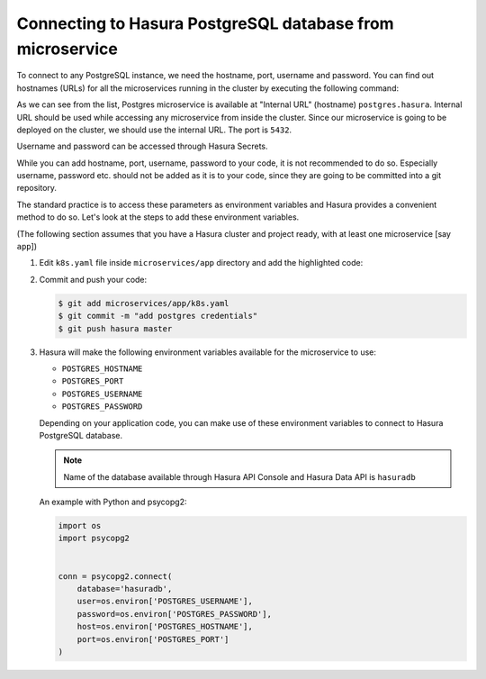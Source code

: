 .. .. meta::
   :description: Connecting to Hasura PostgreSQL database from your microservice deployed on Hasura
   :keywords: hasura, microservice, postgres

==========================================================
Connecting to Hasura PostgreSQL database from microservice
==========================================================

To connect to any PostgreSQL instance, we need the hostname, port, username and password. You can find out hostnames (URLs) for all the microservices running in the cluster by executing the following command:

.. code-block:: bash
   :emphasize-lines: 16

   $ hasura microservice list
   • Getting microservices...
   • Custom microservices:
   NAME   STATUS    INTERNAL-URL   EXTERNAL-URL
   app    Running   app.default    http://app.gram29.hasura-app.io

   • Hasura microservices:
   NAME            STATUS    INTERNAL-URL           EXTERNAL-URL
   auth            Running   auth.hasura            http://auth.gram29.hasura-app.io
   data            Running   data.hasura            http://data.gram29.hasura-app.io
   filestore       Running   filestore.hasura       http://filestore.gram29.hasura-app.io
   gateway         Running   gateway.hasura         
   le-agent        Running   le-agent.hasura        
   notify          Running   notify.hasura          http://notify.gram29.hasura-app.io
   platform-sync   Running   platform-sync.hasura   
   postgres        Running   postgres.hasura        
   session-redis   Running   session-redis.hasura   
   sshd            Running   sshd.hasura        

As we can see from the list, Postgres microservice is available at "Internal URL" (hostname) ``postgres.hasura``. Internal URL should be used while accessing any microservice from inside the cluster. Since our microservice is going to be deployed on the cluster, we should use the internal URL. The port is ``5432``.
               
Username and password can be accessed through Hasura Secrets.

.. code-block:: bash
   :emphasize-lines: 7-8

   $ hasura secrets list
   auth.facebook.client_secret---| 
   notify.smtp.password----------| 
   auth.admin.password-----------|xxxxxxxxxxxxxxxxxxxxxxxx
   notify.sparkpost.key----------| 
   auth.secretKey----------------|xxxxxxxxxxxxxxxxxxxxxxxx
   postgres.password-------------|xxxxxxxxxxxxxxxxxxxxxxxx
   postgres.user-----------------|xxxxx
   auth.linkedin.client_secret---| 
   notify.twilio.authtoken-------| 
   auth.msg91.key----------------| 
   auth.sparkpost.key------------| 
   notify.smtp.username----------| 
   auth.google.client_secret-----| 
   ssh.authorizedKeys------------| 
   auth.github.client_secret-----| 
   auth.recaptcha.secret---------| 
   notify.twilio.accountsid------| 
   notify.msg91.key--------------| 

While you can add hostname, port, username, password to your code, it is not recommended to do so. Especially username, password etc. should not be added as it is to your code, since they are going to be committed into a git repository.

The standard practice is to access these parameters as environment variables and Hasura provides a convenient method to do so. Let's look at the steps to add these environment variables.

(The following section assumes that you have a Hasura cluster and project ready, with at least one microservice [say ``app``])

1. Edit ``k8s.yaml`` file inside ``microservices/app`` directory and add the highlighted code:

   .. code-block:: yaml
      :emphasize-lines: 23-37
   
      apiVersion: v1
      items:
      - apiVersion: extensions/v1beta1
      kind: Deployment
      metadata:
        creationTimestamp: null
        labels:
          app: app
          hasuraService: custom
        name: app
        namespace: '{{ cluster.metadata.namespaces.user }}'
      spec:
        replicas: 1
        strategy: {}
        template:
          metadata:
            creationTimestamp: null
            labels:
              app: app
          spec:
            containers:
            - image: hasura/hello-world:latest
              env:
              - name: POSTGRES_HOSTNAME
                value: postgres.{{ cluster.metadata.namespaces.hasura }}
              - name: POSTGRES_PORT
                value: "5432"
              - name: POSTGRES_USERNAME
                valueFrom:
                  secretKeyRef:
                    name: hasura-secrets
                    key: postgres.user
              - name: POSTGRES_PASSWORD
                valueFrom:
                  secretKeyRef:
                    name: hasura-secrets
                    key: postgres.password
              imagePullPolicy: IfNotPresent
              name: app
              ports:
              - containerPort: 8080
                protocol: TCP
              resources: {}
            securityContext: {}
            terminationGracePeriodSeconds: 0
      status: {}
      - apiVersion: v1
      kind: Service
      metadata:
        creationTimestamp: null
        labels:
          app: app
          hasuraService: custom
        name: app
        namespace: '{{ cluster.metadata.namespaces.user }}'
      spec:
        ports:
        - port: 80
          protocol: TCP
          targetPort: 8080
        selector:
          app: app
        type: ClusterIP
      status:
        loadBalancer: {}
      kind: List
      metadata: {}

2. Commit and push your code:

   .. code-block:: bash

      $ git add microservices/app/k8s.yaml
      $ git commit -m "add postgres credentials"
      $ git push hasura master

3. Hasura will make the following environment variables available for the microservice to use:

   * ``POSTGRES_HOSTNAME``
   * ``POSTGRES_PORT``
   * ``POSTGRES_USERNAME``
   * ``POSTGRES_PASSWORD``

   Depending on your application code, you can make use of these environment variables to connect to Hasura PostgreSQL database.

   .. note::

      Name of the database available through Hasura API Console and Hasura Data API is ``hasuradb``


   An example with Python and psycopg2:

   .. code-block:: python

      import os
      import psycopg2


      conn = psycopg2.connect(
          database='hasuradb',
          user=os.environ['POSTGRES_USERNAME'],
          password=os.environ['POSTGRES_PASSWORD'],
          host=os.environ['POSTGRES_HOSTNAME'],
          port=os.environ['POSTGRES_PORT']
      ) 

